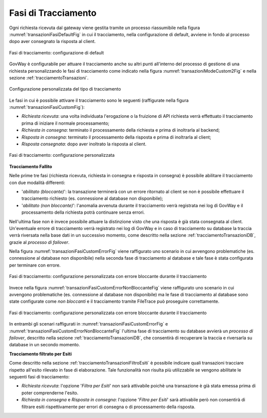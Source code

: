 .. _tracciamentoTransazioniFasi:

Fasi di Tracciamento
--------------------------------

Ogni richiesta ricevuta dal gateway viene gestita tramite un processo riassumibile nella figura :numref:`transazioniFasiDefaultFig` in cui il tracciamento, nella configurazione di default, avviene in fondo al processo dopo aver consegnato la risposta al client.

.. figure:: ../../_figure_console/TracciamentoFasiDefault.png
    :scale: 70%
    :align: center
    :name: transazioniFasiDefaultFig

    Fasi di tracciamento: configurazione di default

GovWay è configurabile per attuare il tracciamento anche su altri punti all'interno del processo di gestione di una richiesta personalizzando le fasi di tracciamento come indicato nella figura :numref:`transazioniModeCustom2Fig` e nella sezione :ref:`tracciamentoTransazioni`.

.. figure:: ../../_figure_console/TracciamentoCustomMode.png
    :scale: 70%
    :align: center
    :name: transazioniModeCustom2Fig

    Configurazione personalizzata del tipo di tracciamento

Le fasi in cui è possibile attivare il tracciamento sono le seguenti (raffigurate nella figura :numref:`transazioniFasiCustomFig`):

- *Richiesta ricevuta*: una volta individuata l'erogazione o la fruizione di API richiesta verrà effettuato il tracciamento prima di iniziare il normale processamento;

- *Richiesta in consegna*: terminato il processamento della richiesta e prima di inoltrarla al backend;

- *Risposta in consegna*: terminato il processamento della risposta e prima di inoltrarla al client;

- *Risposta consegnata*: dopo aver inoltrato la risposta al client.

.. figure:: ../../_figure_console/TracciamentoFasiCustom.png
    :scale: 70%
    :align: center
    :name: transazioniFasiCustomFig

    Fasi di tracciamento: configurazione personalizzata

**Tracciamento Fallito**

Nelle prime tre fasi (richiesta ricevuta, richiesta in consegna e risposta in consegna) è possibile abilitare il tracciamento con due modalità differenti:

- '*abilitato (bloccante)*': la transazione terminerà con un errore ritornato al client se non è possibile effettuare il tracciamento richiesto (es. connessione al database non disponibile);
- '*abilitato (non bloccante)*': l'anomalia avvenuta durante il tracciamento verrà registrata nei log di GovWay e il processamento della richiesta potrà continuare senza errori.

Nell'ultima fase non è invece possibile attuare la distinzione visto che una risposta è già stata consegnata al client. Un'eventuale errore di tracciamento verrà registrato nei log di GovWay e in caso di tracciamento su database la traccia verrà riversata nella base dati in un successivo momento, come descritto nella sezione :ref:`tracciamentoTransazioniDB`, grazie al *processo di failover*.

Nella figura :numref:`transazioniFasiCustomErrorFig` viene raffigurato uno scenario in cui avvengono problematiche (es. connessione al database non disponibile) nella seconda fase di tracciamento al database e tale fase è stata configurata per terminare con errore. 

.. figure:: ../../_figure_console/TracciamentoFasiCustomError.png
    :scale: 70%
    :align: center
    :name: transazioniFasiCustomErrorFig

    Fasi di tracciamento: configurazione personalizzata con errore bloccante durante il tracciamento

Invece nella figura :numref:`transazioniFasiCustomErrorNonBloccanteFig` viene raffigurato uno scenario in cui avvengono problematiche (es. connessione al database non disponibile) ma le fase di tracciamento al database sono state configurate come *non bloccanti* e il tracciamento tramite FileTrace può proseguire correttamente. 

.. figure:: ../../_figure_console/TracciamentoFasiCustomErrorNonBloccante.png
    :scale: 70%
    :align: center
    :name: transazioniFasiCustomErrorNonBloccanteFig

    Fasi di tracciamento: configurazione personalizzata con errore bloccante durante il tracciamento

In entrambi gli scenari raffigurati in :numref:`transazioniFasiCustomErrorFig` e :numref:`transazioniFasiCustomErrorNonBloccanteFig` l'ultima fase di tracciamento su database avvierà un *processo di failover*, descritto nella sezione :ref:`tracciamentoTransazioniDB`, che consentirà di recuperare la traccia e riversarla su database in un secondo momento.

**Tracciamento filtrato per Esiti**

Come descritto nella sezione :ref:`tracciamentoTransazioniFiltroEsiti` è possibile indicare quali transazioni tracciare rispetto all'esito rilevato in fase di elaborazione. Tale funzionalità non risulta più utilizzabile se vengono abilitate le seguenti fasi di tracciamento:

- *Richiesta ricevuta*: l'opzione '*Filtra per Esiti*' non sarà attivabile poichè una transazione è già stata emessa prima di poter comprenderne l'esito.

- *Richiesta in consegna* e *Risposta in consegna*: l'opzione '*Filtra per Esiti*' sarà attivabile però non consentirà di filtrare esiti rispettivamente per errori di consegna o di processamento della risposta.

